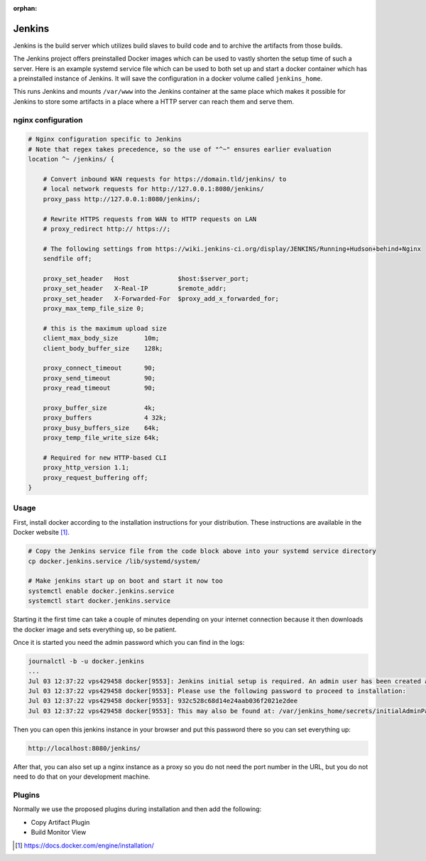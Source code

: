 :orphan:

Jenkins
=======

Jenkins is the build server which utilizes build slaves to build code and to archive the artifacts
from those builds.

The Jenkins project offers preinstalled Docker images which can be used to vastly shorten the setup
time of such a server. Here is an example systemd service file which can be used to both set up and
start a docker container which has a preinstalled instance of Jenkins. It will save the
configuration in a docker volume called ``jenkins_home``.

.. code-block:: none
   :caption: docker.jenkins.service
   
   [Unit]
   Description=Jenkins Container
   After=docker.service
   Requires=docker.service
   
   [Service]
   TimeoutStartSec=0
   Restart=always
   ExecStartPre=-/usr/bin/docker stop %n
   ExecStart=/usr/bin/docker run --rm --name %n -p 8080:8080 --env JENKINS_OPTS="--prefix=/jenkins" --env JENKINS_JAVA_OPTIONS="-Djava.io.tmpdir=$JENKINS_HOME/tmp" -v jenkins_home:/var/jenkins_home -v /var/www/:/var/www/ jenkinsci/jenkins:lts
   
   [Install]
   WantedBy=multi-user.target

This runs Jenkins and mounts ``/var/www`` into the Jenkins container at the same place which makes it possible for Jenkins to store some artifacts in a place where a HTTP server can reach them and serve them.

nginx configuration
-------------------
.. code-block:: none

    # Nginx configuration specific to Jenkins
    # Note that regex takes precedence, so the use of "^~" ensures earlier evaluation
    location ^~ /jenkins/ {

        # Convert inbound WAN requests for https://domain.tld/jenkins/ to
        # local network requests for http://127.0.0.1:8080/jenkins/
        proxy_pass http://127.0.0.1:8080/jenkins/;

        # Rewrite HTTPS requests from WAN to HTTP requests on LAN
        # proxy_redirect http:// https://;

        # The following settings from https://wiki.jenkins-ci.org/display/JENKINS/Running+Hudson+behind+Nginx
        sendfile off;

        proxy_set_header   Host             $host:$server_port;
        proxy_set_header   X-Real-IP        $remote_addr;
        proxy_set_header   X-Forwarded-For  $proxy_add_x_forwarded_for;
        proxy_max_temp_file_size 0;

        # this is the maximum upload size
        client_max_body_size       10m;
        client_body_buffer_size    128k;

        proxy_connect_timeout      90;
        proxy_send_timeout         90;
        proxy_read_timeout         90;

        proxy_buffer_size          4k;
        proxy_buffers              4 32k;
        proxy_busy_buffers_size    64k;
        proxy_temp_file_write_size 64k;

        # Required for new HTTP-based CLI
        proxy_http_version 1.1;
        proxy_request_buffering off;
    }


Usage
-----
First, install docker according to the installation instructions for your distribution. These
instructions are available in the Docker website [#dockerinstall]_.

.. code-block:: bash

   # Copy the Jenkins service file from the code block above into your systemd service directory
   cp docker.jenkins.service /lib/systemd/system/

   # Make jenkins start up on boot and start it now too
   systemctl enable docker.jenkins.service
   systemctl start docker.jenkins.service

Starting it the first time can take a couple of minutes depending on your internet connection
because it then downloads the docker image and sets everything up, so be patient.

Once it is started you need the admin password which you can find in the logs:

.. code-block:: none

   journalctl -b -u docker.jenkins
   ...
   Jul 03 12:37:22 vps429458 docker[9553]: Jenkins initial setup is required. An admin user has been created and a password generated.
   Jul 03 12:37:22 vps429458 docker[9553]: Please use the following password to proceed to installation:
   Jul 03 12:37:22 vps429458 docker[9553]: 932c528c68d14e24aab036f2021e2dee
   Jul 03 12:37:22 vps429458 docker[9553]: This may also be found at: /var/jenkins_home/secrets/initialAdminPassword

Then you can open this jenkins instance in your browser and put this password there so you can set
everything up:

.. code-block:: none

   http://localhost:8080/jenkins/

After that, you can also set up a nginx instance as a proxy so you do not need the port number in
the URL, but you do not need to do that on your development machine.

Plugins
-------

Normally we use the proposed plugins during installation and then add the following:

- Copy Artifact Plugin
- Build Monitor View

.. [#dockerinstall]  https://docs.docker.com/engine/installation/
